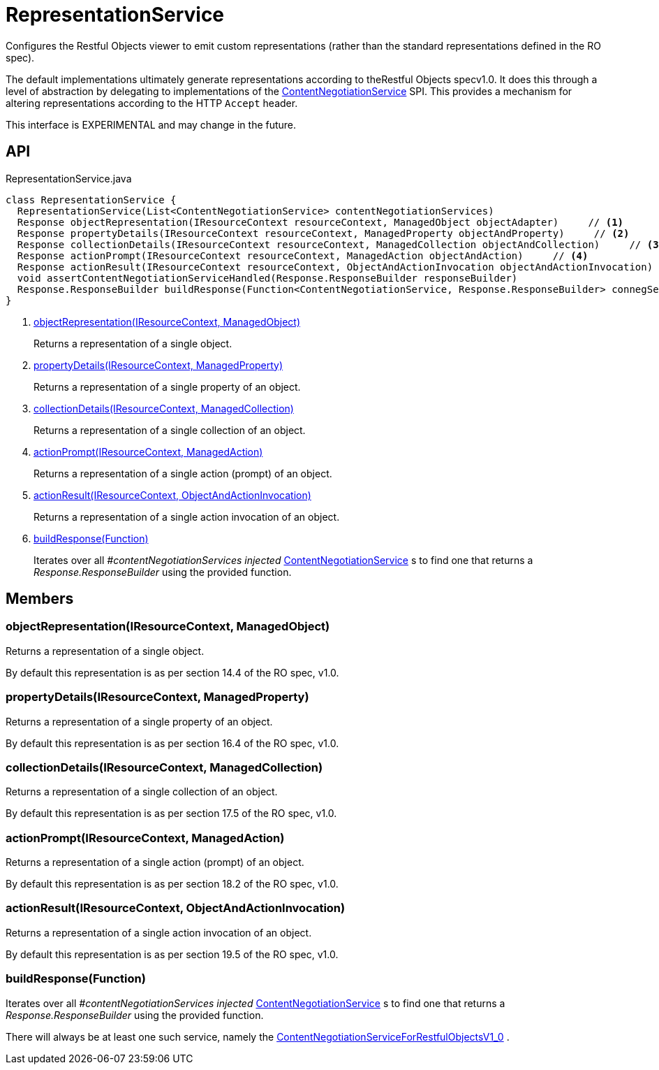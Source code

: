 = RepresentationService
:Notice: Licensed to the Apache Software Foundation (ASF) under one or more contributor license agreements. See the NOTICE file distributed with this work for additional information regarding copyright ownership. The ASF licenses this file to you under the Apache License, Version 2.0 (the "License"); you may not use this file except in compliance with the License. You may obtain a copy of the License at. http://www.apache.org/licenses/LICENSE-2.0 . Unless required by applicable law or agreed to in writing, software distributed under the License is distributed on an "AS IS" BASIS, WITHOUT WARRANTIES OR  CONDITIONS OF ANY KIND, either express or implied. See the License for the specific language governing permissions and limitations under the License.

Configures the Restful Objects viewer to emit custom representations (rather than the standard representations defined in the RO spec).

The default implementations ultimately generate representations according to theRestful Objects specv1.0. It does this through a level of abstraction by delegating to implementations of the xref:refguide:viewer:index/restfulobjects/rendering/service/conneg/ContentNegotiationService.adoc[ContentNegotiationService] SPI. This provides a mechanism for altering representations according to the HTTP `Accept` header.

This interface is EXPERIMENTAL and may change in the future.

== API

[source,java]
.RepresentationService.java
----
class RepresentationService {
  RepresentationService(List<ContentNegotiationService> contentNegotiationServices)
  Response objectRepresentation(IResourceContext resourceContext, ManagedObject objectAdapter)     // <.>
  Response propertyDetails(IResourceContext resourceContext, ManagedProperty objectAndProperty)     // <.>
  Response collectionDetails(IResourceContext resourceContext, ManagedCollection objectAndCollection)     // <.>
  Response actionPrompt(IResourceContext resourceContext, ManagedAction objectAndAction)     // <.>
  Response actionResult(IResourceContext resourceContext, ObjectAndActionInvocation objectAndActionInvocation)     // <.>
  void assertContentNegotiationServiceHandled(Response.ResponseBuilder responseBuilder)
  Response.ResponseBuilder buildResponse(Function<ContentNegotiationService, Response.ResponseBuilder> connegServiceBuildResponse)     // <.>
}
----

<.> xref:#objectRepresentation_IResourceContext_ManagedObject[objectRepresentation(IResourceContext, ManagedObject)]
+
--
Returns a representation of a single object.
--
<.> xref:#propertyDetails_IResourceContext_ManagedProperty[propertyDetails(IResourceContext, ManagedProperty)]
+
--
Returns a representation of a single property of an object.
--
<.> xref:#collectionDetails_IResourceContext_ManagedCollection[collectionDetails(IResourceContext, ManagedCollection)]
+
--
Returns a representation of a single collection of an object.
--
<.> xref:#actionPrompt_IResourceContext_ManagedAction[actionPrompt(IResourceContext, ManagedAction)]
+
--
Returns a representation of a single action (prompt) of an object.
--
<.> xref:#actionResult_IResourceContext_ObjectAndActionInvocation[actionResult(IResourceContext, ObjectAndActionInvocation)]
+
--
Returns a representation of a single action invocation of an object.
--
<.> xref:#buildResponse_Function[buildResponse(Function)]
+
--
Iterates over all _#contentNegotiationServices injected_ xref:refguide:viewer:index/restfulobjects/rendering/service/conneg/ContentNegotiationService.adoc[ContentNegotiationService] s to find one that returns a _Response.ResponseBuilder_ using the provided function.
--

== Members

[#objectRepresentation_IResourceContext_ManagedObject]
=== objectRepresentation(IResourceContext, ManagedObject)

Returns a representation of a single object.

By default this representation is as per section 14.4 of the RO spec, v1.0.

[#propertyDetails_IResourceContext_ManagedProperty]
=== propertyDetails(IResourceContext, ManagedProperty)

Returns a representation of a single property of an object.

By default this representation is as per section 16.4 of the RO spec, v1.0.

[#collectionDetails_IResourceContext_ManagedCollection]
=== collectionDetails(IResourceContext, ManagedCollection)

Returns a representation of a single collection of an object.

By default this representation is as per section 17.5 of the RO spec, v1.0.

[#actionPrompt_IResourceContext_ManagedAction]
=== actionPrompt(IResourceContext, ManagedAction)

Returns a representation of a single action (prompt) of an object.

By default this representation is as per section 18.2 of the RO spec, v1.0.

[#actionResult_IResourceContext_ObjectAndActionInvocation]
=== actionResult(IResourceContext, ObjectAndActionInvocation)

Returns a representation of a single action invocation of an object.

By default this representation is as per section 19.5 of the RO spec, v1.0.

[#buildResponse_Function]
=== buildResponse(Function)

Iterates over all _#contentNegotiationServices injected_ xref:refguide:viewer:index/restfulobjects/rendering/service/conneg/ContentNegotiationService.adoc[ContentNegotiationService] s to find one that returns a _Response.ResponseBuilder_ using the provided function.

There will always be at least one such service, namely the xref:refguide:viewer:index/restfulobjects/rendering/service/conneg/ContentNegotiationServiceForRestfulObjectsV1_0.adoc[ContentNegotiationServiceForRestfulObjectsV1_0] .
